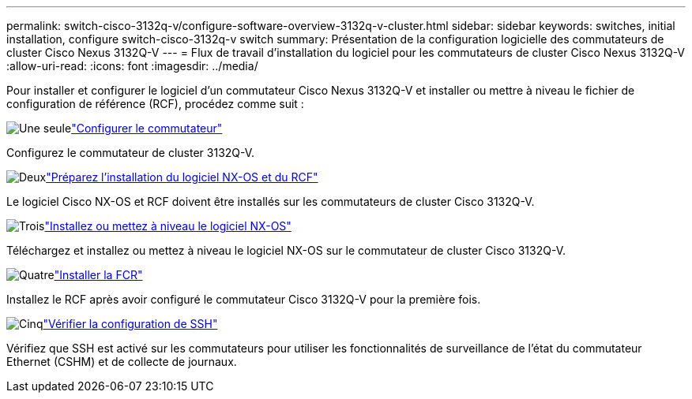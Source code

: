 ---
permalink: switch-cisco-3132q-v/configure-software-overview-3132q-v-cluster.html 
sidebar: sidebar 
keywords: switches, initial installation, configure switch-cisco-3132q-v switch 
summary: Présentation de la configuration logicielle des commutateurs de cluster Cisco Nexus 3132Q-V 
---
= Flux de travail d'installation du logiciel pour les commutateurs de cluster Cisco Nexus 3132Q-V
:allow-uri-read: 
:icons: font
:imagesdir: ../media/


[role="lead"]
Pour installer et configurer le logiciel d'un commutateur Cisco Nexus 3132Q-V et installer ou mettre à niveau le fichier de configuration de référence (RCF), procédez comme suit :

.image:https://raw.githubusercontent.com/NetAppDocs/common/main/media/number-1.png["Une seule"]link:setup-switch.html["Configurer le commutateur"]
[role="quick-margin-para"]
Configurez le commutateur de cluster 3132Q-V.

.image:https://raw.githubusercontent.com/NetAppDocs/common/main/media/number-2.png["Deux"]link:prepare-install-cisco-nexus-3132q.html["Préparez l'installation du logiciel NX-OS et du RCF"]
[role="quick-margin-para"]
Le logiciel Cisco NX-OS et RCF doivent être installés sur les commutateurs de cluster Cisco 3132Q-V.

.image:https://raw.githubusercontent.com/NetAppDocs/common/main/media/number-3.png["Trois"]link:install-nx-os-software-3132q-v.html["Installez ou mettez à niveau le logiciel NX-OS"]
[role="quick-margin-para"]
Téléchargez et installez ou mettez à niveau le logiciel NX-OS sur le commutateur de cluster Cisco 3132Q-V.

.image:https://raw.githubusercontent.com/NetAppDocs/common/main/media/number-4.png["Quatre"]link:install-rcf-3132q-v.html["Installer la FCR"]
[role="quick-margin-para"]
Installez le RCF après avoir configuré le commutateur Cisco 3132Q-V pour la première fois.

.image:https://raw.githubusercontent.com/NetAppDocs/common/main/media/number-5.png["Cinq"]link:configure-ssh-keys.html["Vérifier la configuration de SSH"]
[role="quick-margin-para"]
Vérifiez que SSH est activé sur les commutateurs pour utiliser les fonctionnalités de surveillance de l’état du commutateur Ethernet (CSHM) et de collecte de journaux.
